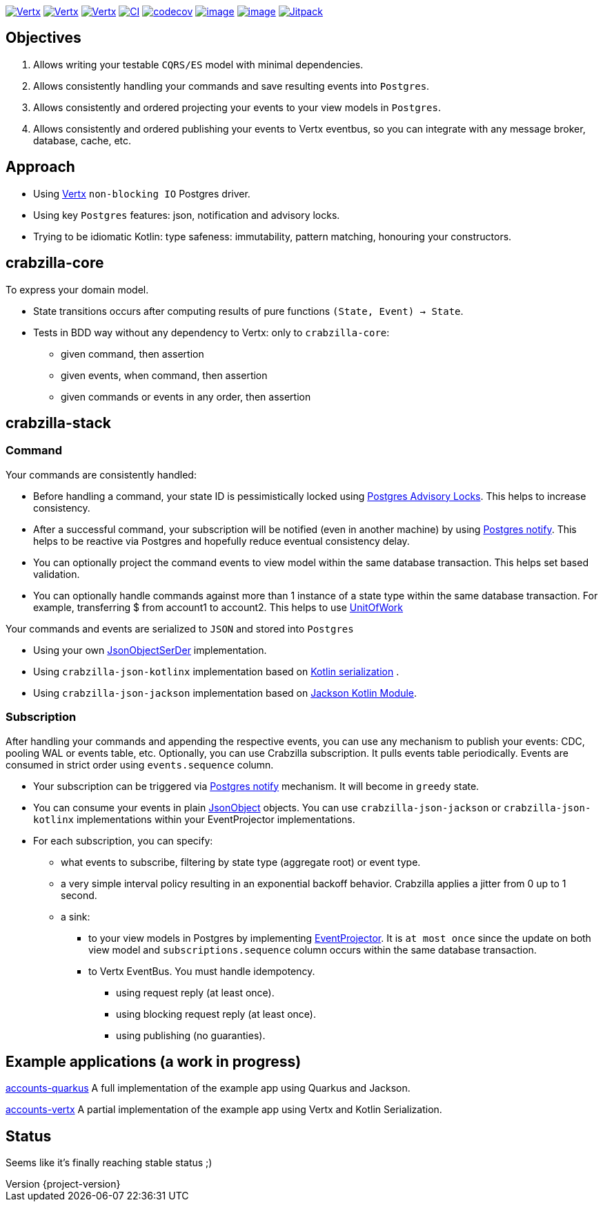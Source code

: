 :sourcedir: src/main/java
:source-highlighter: highlightjs
:highlightjsdir: highlight
:highlightjs-theme: rainbow
:revnumber: {project-version}
:example-caption!:
ifndef::imagesdir[:imagesdir: images]
ifndef::sourcedir[:sourcedir: ../../main/java]
:toclevels: 4


https://www.oracle.com/java/[image:https://img.shields.io/badge/Java-11-purple.svg[Vertx]]
https://kotlinlang.org/[image:https://img.shields.io/badge/Kotlin-1.6.21-purple.svg[Vertx]]
https://vertx.io[image:https://img.shields.io/badge/vert.x-4.3.1-purple.svg[Vertx]]
https://github.com/crabzilla/crabzilla/actions/workflows/blank.yml[image:https://github.com/crabzilla/crabzilla/actions/workflows/blank.yml/badge.svg[CI]]
https://codecov.io/gh/crabzilla/crabzilla[image:https://codecov.io/gh/crabzilla/crabzilla/branch/main/graph/badge.svg[codecov]]
https://frontend.code-inspector.com/public/project/24241/crabzilla/dashboard[image:https://api.codiga.io/project/24241/score/svg[image]]
https://frontend.code-inspector.com/public/project/24241/crabzilla/dashboard[image:https://api.codiga.io/project/24241/status/svg[image]]
https://jitpack.io/#io.github.crabzilla/crabzilla[image:https://jitpack.io/v/io.github.crabzilla/crabzilla.svg[Jitpack]]

== Objectives

. Allows writing your testable `CQRS/ES` model with minimal dependencies.
. Allows consistently handling your commands and save resulting events into `Postgres`.
. Allows consistently and ordered projecting your events to your view models in `Postgres`.
. Allows consistently and ordered publishing your events to Vertx eventbus, so you can integrate with any message broker, database, cache, etc.

== Approach

* Using https://vertx.io/docs/vertx-pg-client/java/[Vertx] `non-blocking IO` Postgres driver.
* Using key `Postgres` features: json, notification and advisory locks.
* Trying to be idiomatic Kotlin: type safeness: immutability, pattern matching, honouring your constructors.

== crabzilla-core

To express your domain model.

* State transitions occurs after computing results of pure functions `(State, Event) -> State`.
* Tests in BDD way without any dependency to Vertx: only to `crabzilla-core`:
** given command, then assertion
** given events, when command, then assertion
** given commands or events in any order, then assertion

== crabzilla-stack

=== Command

Your commands are consistently handled:

** Before handling a command, your state ID is pessimistically locked using https://www.postgresql.org/docs/14/explicit-locking.html#ADVISORY-LOCKS[Postgres Advisory Locks]. This helps to increase consistency.
** After a successful command, your subscription will be notified (even in another machine) by using https://www.postgresql.org/docs/current/sql-notify.html[Postgres notify]. This helps to be reactive via Postgres and hopefully reduce eventual consistency delay.
** You can optionally project the command events to view model within the same database transaction. This helps set based validation.
** You can optionally handle commands against more than 1 instance of a state type within the same database transaction. For example, transferring $ from account1 to account2. This helps to use https://martinfowler.com/eaaCatalog/unitOfWork.html[UnitOfWork]

Your commands and events are serialized to `JSON` and stored into `Postgres`

** Using your own https://github.com/crabzilla/crabzilla/blob/main/crabzilla-stack/src/main/kotlin/io/github/crabzilla/stack/JsonObjectSerDer.kt[JsonObjectSerDer] implementation.
** Using `crabzilla-json-kotlinx` implementation based on https://kotlinlang.org/docs/serialization.html[Kotlin serialization] .
** Using `crabzilla-json-jackson`  implementation based on https://github.com/FasterXML/jackson-module-kotlin[Jackson Kotlin Module].

=== Subscription

After handling your commands and appending the respective events, you can use any mechanism to publish your events: CDC, pooling WAL or events table, etc. Optionally, you can use Crabzilla subscription. It pulls events table periodically. Events are consumed in strict order using `events.sequence` column.

** Your subscription can be triggered via https://www.postgresql.org/docs/current/sql-notify.html[Postgres notify] mechanism. It will become in `greedy` state.
** You can consume your events in plain https://vertx.io/docs/apidocs/io/vertx/core/json/JsonObject.html[JsonObject] objects. You can use `crabzilla-json-jackson` or `crabzilla-json-kotlinx` implementations within your EventProjector implementations.
** For each subscription, you can specify:
*** what events to subscribe, filtering by state type (aggregate root) or event type.
*** a very simple interval policy resulting in an exponential backoff behavior. Crabzilla applies a jitter from 0 up to 1 second.
*** a sink:
**** to your view models in Postgres by implementing https://github.com/crabzilla/crabzilla/blob/main/crabzilla-stack/src/main/kotlin/io/github/crabzilla/stack/EventProjector.kt[EventProjector]. It is `at most once` since the update on both view model and `subscriptions.sequence` column occurs within the same database transaction.
**** to Vertx EventBus. You must handle idempotency.
***** using request reply (at least once).
***** using blocking request reply (at least once).
***** using publishing (no guaranties).

== Example applications (a work in progress)

https://github.com/crabzilla/accounts-quarkus[accounts-quarkus] A full implementation of the example app using Quarkus and Jackson.

https://github.com/crabzilla/accounts-vertx[accounts-vertx] A partial implementation of the example app using Vertx and Kotlin Serialization.

== Status

Seems like it's finally reaching stable status ;)
